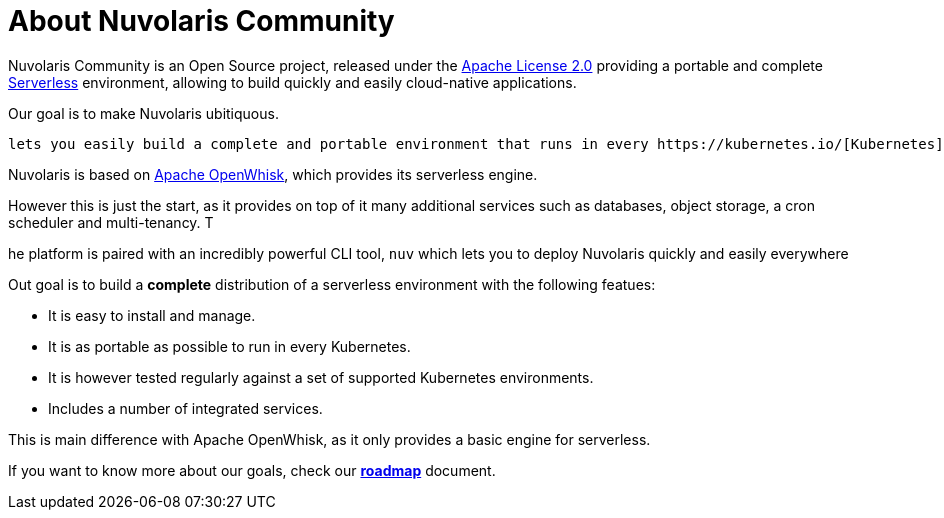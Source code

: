 = About Nuvolaris Community

Nuvolaris Community is an Open Source project, released under the  https://github.com/nuvolaris/nuvolaris/blob/main/LICENSE[Apache License 2.0] providing a portable and complete https://martinfowler.com/articles/serverless.html[Serverless] environment, allowing to build quickly and easily cloud-native applications.

Our goal is to make Nuvolaris ubitiquous.

 lets you easily build a complete and portable environment that runs in every https://kubernetes.io/[Kubernetes].

Nuvolaris is based on https://openwhisk.apache.org[Apache OpenWhisk], which provides its serverless engine.

However this is just the start, as it provides on top of it  many additional  services such as databases, object storage, a cron scheduler and multi-tenancy. T

he platform is paired with an incredibly powerful CLI tool, `nuv` which lets you to deploy Nuvolaris quickly and easily everywhere

Out goal is to build a *complete* distribution of a serverless environment with the following featues:

* It is easy to install and manage.
* It is as portable as possible to run in every Kubernetes.
* It is however tested regularly against a set of supported Kubernetes environments.
* Includes a number of integrated services.

This is main difference with Apache OpenWhisk,  as it only provides a basic engine for serverless. 

If you want to know more about our goals, check our https://github.com/nuvolaris/nuvolaris/blob/main/docs/ROADMAP.md[**roadmap**] document.
